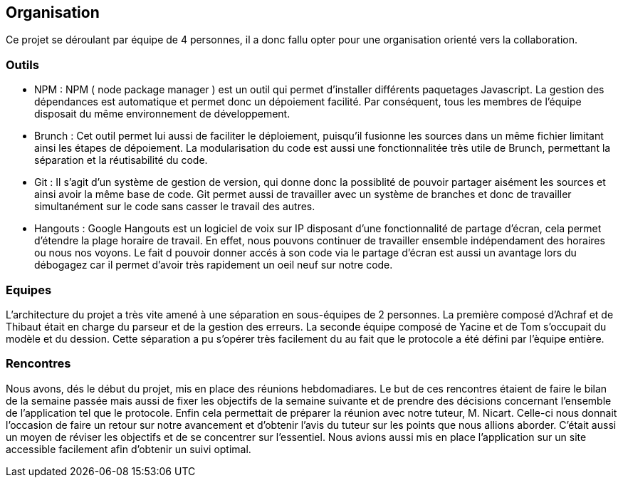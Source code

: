 == Organisation 

Ce projet se déroulant par équipe de 4 personnes, il a donc fallu opter pour une organisation orienté vers la collaboration.

=== Outils 

* NPM :
    NPM ( node package manager ) est un outil qui permet d'installer différents paquetages Javascript.
    La gestion des dépendances est automatique et permet donc un dépoiement facilité.
    Par conséquent, tous les membres de l'équipe disposait du même environnement de développement.

* Brunch :
   Cet outil permet lui aussi de faciliter le déploiement, puisqu'il fusionne les sources dans un même fichier limitant ainsi les étapes de dépoiement.
   La modularisation du code est aussi une fonctionnalitée très utile de Brunch, permettant la séparation et la réutisabilité du code.

* Git : 
    Il s'agit d'un système de gestion de version, qui donne donc la possiblité de pouvoir partager aisément les sources et ainsi avoir la même base de code.
    Git permet aussi de travailler avec un système de branches et donc de travailler simultanément sur le code sans casser le travail des autres.

* Hangouts :
    Google Hangouts est un logiciel de voix sur IP disposant d'une fonctionnalité de partage d'écran, cela permet d'étendre la plage horaire de travail. En effet, nous pouvons continuer de travailler
    ensemble indépendament des horaires ou nous nos voyons. Le fait d pouvoir donner accés à son code via le partage d'écran est aussi un avantage lors du débogagez car il permet d'avoir très rapidement un oeil neuf sur notre code.


=== Equipes

L'architecture du projet a très vite amené à une séparation en sous-équipes de 2 personnes. La première composé d'Achraf et de Thibaut était en charge du parseur et de la gestion des erreurs.
La seconde équipe composé de Yacine et de Tom s'occupait du modèle et du dession. Cette séparation a pu s'opérer très facilement du au fait que le protocole a été défini par l'èquipe entière.


=== Rencontres

Nous avons, dés le début du projet, mis en place des réunions hebdomadiares. Le but de ces rencontres étaient de faire le bilan de la semaine passée mais aussi de fixer les objectifs de la semaine suivante et de prendre des décisions concernant l'ensemble de l'application tel que le protocole. Enfin cela permettait de préparer la réunion avec notre tuteur, M. Nicart.
Celle-ci nous donnait l'occasion de faire un retour sur notre avancement et d'obtenir l'avis du tuteur sur les points que nous allions aborder. C'était aussi un moyen de réviser les objectifs et de se concentrer sur l'essentiel.
Nous avions aussi mis en place l'application sur un site accessible facilement afin d'obtenir un suivi optimal.

